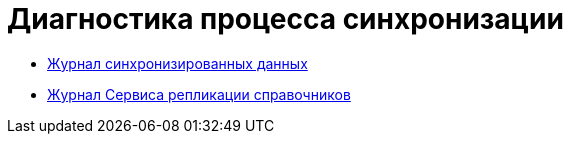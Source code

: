 = Диагностика процесса синхронизации

* xref:JournalSynchronizedData.adoc[Журнал синхронизированных данных]
* xref:LogSynchronizationService.adoc[Журнал Сервиса репликации справочников]
